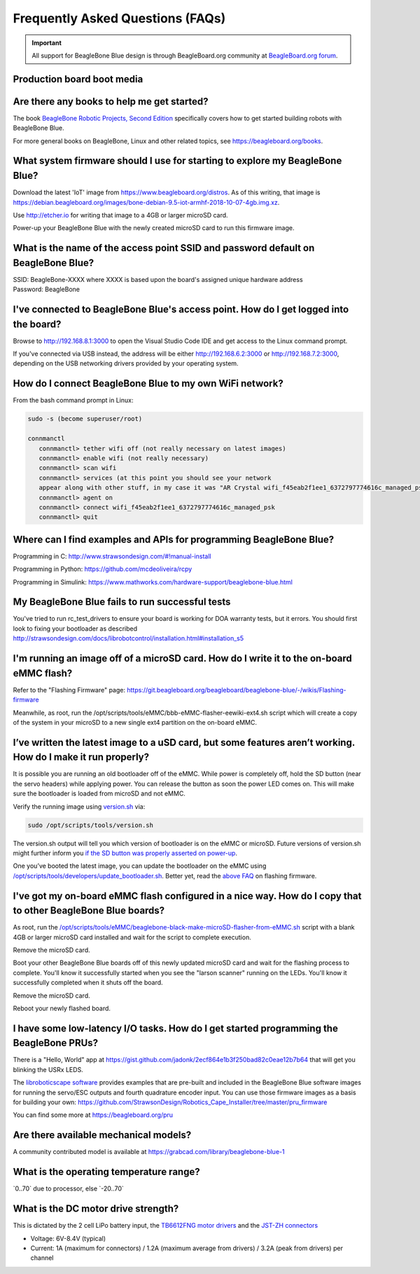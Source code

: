 .. _beaglebone-blue-faq:

Frequently Asked Questions (FAQs)
#################################

.. important:: 
      All support for BeagleBone Blue design is through BeagleBoard.org community 
      at `BeagleBoard.org forum <https://forum.beagleboard.org/tag/beaglebone-blue>`_.

Production board boot media
****************************

.. todo:: Add production boot media link in ``_static/epilog/production.image`` and reference it here.

.. _are_there_any_books_to_help_me_get_started:

Are there any books to help me get started?
********************************************

The book `BeagleBone Robotic Projects, Second
Edition <https://github.com/jadonk/BeagleBone-Robotic-Projects-Second-Edition>`__
specifically covers how to get started building robots with BeagleBone
Blue.

For more general books on BeagleBone, Linux and other related topics,
see https://beagleboard.org/books.

.. _what_system_firmware_should_i_use_for_starting_to_explore_my_beaglebone_blue:

What system firmware should I use for starting to explore my BeagleBone Blue?
*******************************************************************************

Download the latest 'IoT' image from
https://www.beagleboard.org/distros. As of this writing, that image is
https://debian.beagleboard.org/images/bone-debian-9.5-iot-armhf-2018-10-07-4gb.img.xz.

Use http://etcher.io for writing that image to a 4GB or larger microSD
card.

Power-up your BeagleBone Blue with the newly created microSD card to run
this firmware image.

.. _what_is_the_name_of_the_access_point_ssid_and_password_default_on_beaglebone_blue:

What is the name of the access point SSID and password default on BeagleBone Blue?
*************************************************************************************

| SSID: BeagleBone-XXXX where XXXX is based upon the board's assigned
  unique hardware address
| Password: BeagleBone

.. _ive_connected_to_beaglebone_blues_access_point._how_do_i_get_logged_into_the_board:

I've connected to BeagleBone Blue's access point. How do I get logged into the board?
**************************************************************************************

Browse to http://192.168.8.1:3000 to open the Visual Studio Code IDE and get access
to the Linux command prompt.

If you've connected via USB instead, the address will be either
http://192.168.6.2:3000 or http://192.168.7.2:3000, depending on the USB
networking drivers provided by your operating system.

.. _how_do_i_connect_beaglebone_blue_to_my_own_wifi_network:

How do I connect BeagleBone Blue to my own WiFi network?
*********************************************************

From the bash command prompt in Linux:

.. code:: bash

   sudo -s (become superuser/root)

   connmanctl
      connmanctl> tether wifi off (not really necessary on latest images)
      connmanctl> enable wifi (not really necessary)
      connmanctl> scan wifi
      connmanctl> services (at this point you should see your network
      appear along with other stuff, in my case it was "AR Crystal wifi_f45eab2f1ee1_6372797774616c_managed_psk")
      connmanctl> agent on
      connmanctl> connect wifi_f45eab2f1ee1_6372797774616c_managed_psk
      connmanctl> quit

.. _where_can_i_find_examples_and_apis_for_programming_beaglebone_blue:

Where can I find examples and APIs for programming BeagleBone Blue?
********************************************************************

Programming in C: http://www.strawsondesign.com/#!manual-install

Programming in Python: https://github.com/mcdeoliveira/rcpy

Programming in Simulink:
https://www.mathworks.com/hardware-support/beaglebone-blue.html

.. _my_beaglebone_blue_fails_to_run_successful_tests:

My BeagleBone Blue fails to run successful tests
***************************************************

You've tried to run rc_test_drivers to ensure your board is working for
DOA warranty tests, but it errors. You should first look to fixing your
bootloader as described
http://strawsondesign.com/docs/librobotcontrol/installation.html#installation_s5

.. _im_running_an_image_off_of_a_microsd_card._how_do_i_write_it_to_the_on_board_emmc_flash:

I'm running an image off of a microSD card. How do I write it to the on-board eMMC flash?
*****************************************************************************************

Refer to the "Flashing Firmware" page:
https://git.beagleboard.org/beagleboard/beaglebone-blue/-/wikis/Flashing-firmware

Meanwhile, as root, run the
/opt/scripts/tools/eMMC/bbb-eMMC-flasher-eewiki-ext4.sh script which
will create a copy of the system in your microSD to a new single ext4
partition on the on-board eMMC.

.. _ive_written_the_latest_image_to_a_usd_card_but_some_features_arent_working._how_do_i_make_it_run_properly:

I’ve written the latest image to a uSD card, but some features aren’t working. How do I make it run properly?
***************************************************************************************************************

It is possible you are running an old bootloader off of the eMMC. While
power is completely off, hold the SD button (near the servo headers)
while applying power. You can release the button as soon the power LED
comes on. This will make sure the bootloader is loaded from microSD and
not eMMC.

Verify the running image using
`version.sh <https://github.com/RobertCNelson/boot-scripts/blob/master/tools/version.sh>`__
via:

.. code:: bash

   sudo /opt/scripts/tools/version.sh

The version.sh output will tell you which version of bootloader is on
the eMMC or microSD. Future versions of version.sh might further inform
you `if the SD button was properly asserted on
power-up <https://github.com/RobertCNelson/boot-scripts/issues/93>`__.

One you’ve booted the latest image, you can update the bootloader on the
eMMC using
`/opt/scripts/tools/developers/update_bootloader.sh <https://github.com/RobertCNelson/boot-scripts/blob/master/tools/developers/update_bootloader.sh>`__.
Better yet, read the `above
FAQ <https://git.beagleboard.org/beagleboard/beaglebone-blue/-/wikis/Frequently-Asked-Questions-(FAQ)#Im_running_an_image_off_of_a_microSD_card_How_do_I_write_it_to_the_onboard_eMMC_flash>`__
on flashing firmware.

.. _ive_got_my_on_board_emmc_flash_configured_in_a_nice_way._how_do_i_copy_that_to_other_beaglebone_blue_boards:

I've got my on-board eMMC flash configured in a nice way. How do I copy that to other BeagleBone Blue boards?
***************************************************************************************************************

As root, run the
`/opt/scripts/tools/eMMC/beaglebone-black-make-microSD-flasher-from-eMMC.sh <https://github.com/RobertCNelson/boot-scripts/blob/master/tools/eMMC/beaglebone-black-make-microSD-flasher-from-eMMC.sh>`__
script with a blank 4GB or larger microSD card installed and wait for
the script to complete execution.

Remove the microSD card.

Boot your other BeagleBone Blue boards off of this newly updated microSD
card and wait for the flashing process to complete. You'll know it
successfully started when you see the "larson scanner" running on the
LEDs. You'll know it successfully completed when it shuts off the board.

Remove the microSD card.

Reboot your newly flashed board.

.. _i_have_some_low_latency_io_tasks._how_do_i_get_started_programming_the_beaglebone_prus:

I have some low-latency I/O tasks. How do I get started programming the BeagleBone PRUs?
*****************************************************************************************

There is a "Hello, World" app at
https://gist.github.com/jadonk/2ecf864e1b3f250bad82c0eae12b7b64 that
will get you blinking the USRx LEDS.

The `libroboticscape
software <https://github.com/StrawsonDesign/Robotics_Cape_Installer>`__
provides examples that are pre-built and included in the BeagleBone Blue
software images for running the servo/ESC outputs and fourth quadrature
encoder input. You can use those firmware images as a basis for building
your own:
https://github.com/StrawsonDesign/Robotics_Cape_Installer/tree/master/pru_firmware

You can find some more at https://beagleboard.org/pru

.. _are_there_available_mechanical_models:

Are there available mechanical models?
****************************************

A community contributed model is available at
https://grabcad.com/library/beaglebone-blue-1

.. _what_is_the_operating_temperature_range:

What is the operating temperature range?
*****************************************

\`0..70\` due to processor, else \`-20..70\`

.. _what_is_the_dc_motor_drive_strength:

What is the DC motor drive strength?
*************************************

This is dictated by the 2 cell LiPo battery input, the `TB6612FNG motor
drivers <http://www.pololu.com/file/0J86/TB6612FNG.pdf>`__ and the
`JST-ZH connectors <http://www.jst-mfg.com/product/detail_e.php?series=287>`__

-  Voltage: 6V-8.4V (typical)
-  Current: 1A (maximum for connectors) / 1.2A (maximum average from
   drivers) / 3.2A (peak from drivers) per channel
